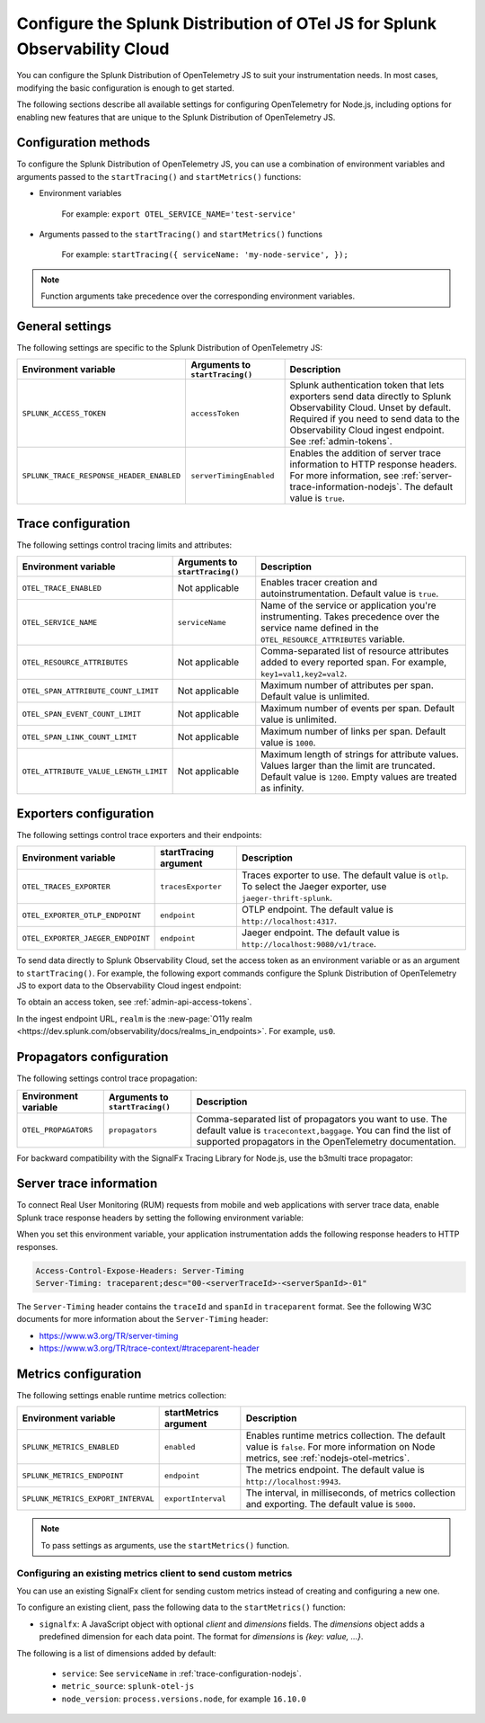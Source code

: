 .. _advanced-nodejs-otel-configuration:

***************************************************************************
Configure the Splunk Distribution of OTel JS for Splunk Observability Cloud
***************************************************************************

.. meta:: 
   :description: Configure the Splunk Distribution of OpenTelemetry JS to suit your instrumentation needs, like correlating traces with logs, enabling exporters, and more.

You can configure the Splunk Distribution of OpenTelemetry JS to suit your instrumentation needs. In most cases, modifying the basic configuration is enough to get started.

The following sections describe all available settings for configuring OpenTelemetry for Node.js, including options for enabling new features that are unique to the Splunk Distribution of OpenTelemetry JS.

.. _configuration-methods-nodejs:

Configuration methods
===========================================================

To configure the Splunk Distribution of OpenTelemetry JS, you can use a combination of environment variables and arguments passed to the ``startTracing()`` and ``startMetrics()`` functions:

- Environment variables

   For example: ``export OTEL_SERVICE_NAME='test-service'``

- Arguments passed to the ``startTracing()`` and ``startMetrics()`` functions

   For example: ``startTracing({ serviceName: 'my-node-service', });``

.. note:: Function arguments take precedence over the corresponding environment variables.

.. _main-nodejs-agent-settings:

General settings
=========================================================================

The following settings are specific to the Splunk Distribution of OpenTelemetry JS:

.. list-table:: 
   :header-rows: 1

   * - Environment variable
     - Arguments to ``startTracing()``
     - Description
   * - ``SPLUNK_ACCESS_TOKEN``
     - ``accessToken``
     - Splunk authentication token that lets exporters send data directly to Splunk Observability Cloud. Unset by default. Required if you need to send data to the Observability Cloud ingest endpoint. See :ref:`admin-tokens`.
   * - ``SPLUNK_TRACE_RESPONSE_HEADER_ENABLED``
     - ``serverTimingEnabled``
     - Enables the addition of server trace information to HTTP response headers. For more information, see :ref:`server-trace-information-nodejs`. The default value is ``true``.

.. _trace-configuration-nodejs:

Trace configuration
=======================================================

The following settings control tracing limits and attributes:

.. list-table:: 
   :header-rows: 1

   * - Environment variable
     - Arguments to ``startTracing()``
     - Description
   * - ``OTEL_TRACE_ENABLED``
     -  Not applicable
     - Enables tracer creation and autoinstrumentation. Default value is ``true``.
   * - ``OTEL_SERVICE_NAME``
     - ``serviceName``
     - Name of the service or application you're instrumenting. Takes precedence over the service name defined in the ``OTEL_RESOURCE_ATTRIBUTES`` variable.
   * - ``OTEL_RESOURCE_ATTRIBUTES``
     - Not applicable
     - Comma-separated list of resource attributes added to every reported span. For example, ``key1=val1,key2=val2``. 
   * - ``OTEL_SPAN_ATTRIBUTE_COUNT_LIMIT``
     - Not applicable
     - Maximum number of attributes per span. Default value is unlimited.
   * - ``OTEL_SPAN_EVENT_COUNT_LIMIT``
     - Not applicable
     - Maximum number of events per span. Default value is unlimited.
   * - ``OTEL_SPAN_LINK_COUNT_LIMIT``
     - Not applicable
     - Maximum number of links per span. Default value is ``1000``.
   * - ``OTEL_ATTRIBUTE_VALUE_LENGTH_LIMIT``
     - Not applicable
     - Maximum length of strings for attribute values. Values larger than the limit are truncated. Default value is ``1200``. Empty values are treated as infinity.

.. _trace-exporters-settings-nodejs:

Exporters configuration
===============================================================

The following settings control trace exporters and their endpoints:

.. list-table:: 
   :header-rows: 1

   * - Environment variable
     - startTracing argument
     - Description
   * - ``OTEL_TRACES_EXPORTER``
     - ``tracesExporter``
     - Traces exporter to use. The default value is ``otlp``. To select the Jaeger exporter, use ``jaeger-thrift-splunk``.
   * - ``OTEL_EXPORTER_OTLP_ENDPOINT``
     - ``endpoint``
     - OTLP endpoint. The default value is ``http://localhost:4317``.
   * - ``OTEL_EXPORTER_JAEGER_ENDPOINT``
     - ``endpoint``
     - Jaeger endpoint. The default value is ``http://localhost:9080/v1/trace``.

To send data directly to Splunk Observability Cloud, set the access token as an environment variable or as an argument to ``startTracing()``. For example, the following export commands configure the Splunk Distribution of OpenTelemetry JS to export data to the Observability Cloud ingest endpoint:

.. tabs::

   .. code-tab:: shell Linux
      
      export SPLUNK_ACCESS_TOKEN=<access_token>
      export OTEL_TRACES_EXPORTER=jaeger-thrift-splunk
      export OTEL_EXPORTER_JAEGER_ENDPOINT=https://ingest.<realm>.signalfx.com/v2/trace

   .. code-tab:: shell Windows PowerShell

      $env:SPLUNK_ACCESS_TOKEN=<access_token>
      $env:OTEL_TRACES_EXPORTER=jaeger-thrift-splunk
      $env:OTEL_EXPORTER_JAEGER_ENDPOINT=https://ingest.<realm>.signalfx.com/v2/trace

To obtain an access token, see :ref:`admin-api-access-tokens`.

In the ingest endpoint URL, ``realm`` is the :new-page:`O11y realm <https://dev.splunk.com/observability/docs/realms_in_endpoints>`. For example, ``us0``. 

.. _trace-propagation-configuration-nodejs:

Propagators configuration
=======================================================

The following settings control trace propagation:

.. list-table:: 
   :header-rows: 1

   * - Environment variable
     - Arguments to ``startTracing()``
     - Description
   * - ``OTEL_PROPAGATORS``
     - ``propagators``
     - Comma-separated list of propagators you want to use. The default value is ``tracecontext,baggage``. You can find the list of supported propagators in the OpenTelemetry documentation.

For backward compatibility with the SignalFx Tracing Library for Node.js, use the b3multi trace propagator:

.. tabs::

   .. code-tab:: shell Linux

      export OTEL_PROPAGATORS=b3multi
   
   .. code-tab:: shell Windows PowerShell

      $env:OTEL_PROPAGATORS=b3multi

.. _server-trace-information-nodejs:

Server trace information
==============================================

To connect Real User Monitoring (RUM) requests from mobile and web applications with server trace data, enable Splunk trace response headers by setting the following environment variable:

.. tabs::

   .. code-tab:: shell Linux
   
      export SPLUNK_TRACE_RESPONSE_HEADER_ENABLED=true
   
   .. code-tab:: shell Windows PowerShell

      $env:SPLUNK_TRACE_RESPONSE_HEADER_ENABLED=true

When you set this environment variable, your application instrumentation adds the following response headers to HTTP responses.

.. code-block::

   Access-Control-Expose-Headers: Server-Timing
   Server-Timing: traceparent;desc="00-<serverTraceId>-<serverSpanId>-01"

The ``Server-Timing`` header contains the ``traceId`` and ``spanId`` in ``traceparent`` format. See the following W3C documents for more information about the ``Server-Timing`` header:

-  https://www.w3.org/TR/server-timing
-  https://www.w3.org/TR/trace-context/#traceparent-header

.. _metrics-configuration-nodejs:

Metrics configuration
===============================================================

The following settings enable runtime metrics collection:

.. list-table:: 
   :header-rows: 1

   * - Environment variable
     - startMetrics argument
     - Description
   * - ``SPLUNK_METRICS_ENABLED``
     - ``enabled``
     - Enables runtime metrics collection. The default value is ``false``. For more information on Node metrics, see :ref:`nodejs-otel-metrics`.
   * - ``SPLUNK_METRICS_ENDPOINT``
     - ``endpoint``
     - The metrics endpoint. The default value is ``http://localhost:9943``.
   * - ``SPLUNK_METRICS_EXPORT_INTERVAL``
     - ``exportInterval``
     - The interval, in milliseconds, of metrics collection and exporting. The default value is ``5000``.

.. note:: To pass settings as arguments, use the ``startMetrics()`` function.

Configuring an existing metrics client to send custom metrics
---------------------------------------------------------------------

You can use an existing SignalFx client for sending custom metrics instead of creating and configuring a new one.

To configure an existing client, pass the following data to the ``startMetrics()`` function:

- ``signalfx``: A JavaScript object with optional `client` and `dimensions` fields. The `dimensions` object adds a predefined dimension for each data point. The format for `dimensions` is `{key: value, ...}`.

The following is a list of dimensions added by default:

   - ``service``: See ``serviceName`` in :ref:`trace-configuration-nodejs`.
   - ``metric_source``: ``splunk-otel-js``
   - ``node_version``: ``process.versions.node``, for example ``16.10.0``